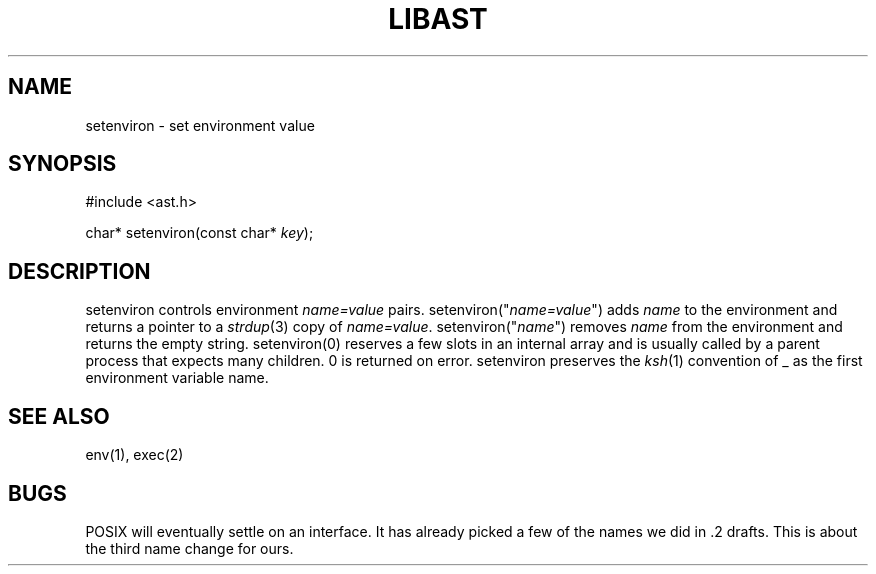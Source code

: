 .fp 5 CW
.de Af
.ds ;G \\*(;G\\f\\$1\\$3\\f\\$2
.if !\\$4 .Af \\$2 \\$1 "\\$4" "\\$5" "\\$6" "\\$7" "\\$8" "\\$9"
..
.de aF
.ie \\$3 .ft \\$1
.el \{\
.ds ;G \&
.nr ;G \\n(.f
.Af "\\$1" "\\$2" "\\$3" "\\$4" "\\$5" "\\$6" "\\$7" "\\$8" "\\$9"
\\*(;G
.ft \\n(;G \}
..
.de L
.aF 5 \\n(.f "\\$1" "\\$2" "\\$3" "\\$4" "\\$5" "\\$6" "\\$7"
..
.de LR
.aF 5 1 "\\$1" "\\$2" "\\$3" "\\$4" "\\$5" "\\$6" "\\$7"
..
.de RL
.aF 1 5 "\\$1" "\\$2" "\\$3" "\\$4" "\\$5" "\\$6" "\\$7"
..
.de EX		\" start example
.ta 1i 2i 3i 4i 5i 6i
.PP
.RS 
.PD 0
.ft 5
.nf
..
.de EE		\" end example
.fi
.ft
.PD
.RE
.PP
..
.TH LIBAST 3
.SH NAME
setenviron \- set environment value
.SH SYNOPSIS
.EX
#include <ast.h>

char*     setenviron(const char* \fIkey\fP);
.EE
.SH DESCRIPTION
.L setenviron
controls environment
.I name=value
pairs.
.L setenviron("\fIname=value\fP")
adds
.I name
to the environment and returns a pointer to a
.IR strdup (3)
copy of
.IR name=value .
.L setenviron("\fIname\fP")
removes
.I name
from the environment and returns the empty string.
.L setenviron(0)
reserves a few slots in an internal array and is usually called by
a parent process that expects many children.
0 is returned on error.
.L setenviron
preserves the
.IR ksh (1)
convention of
.L _
as the first environment variable name.
.SH "SEE ALSO"
env(1), exec(2)
.SH BUGS
POSIX will eventually settle on an interface.
It has already picked a few of the names we did in .2 drafts.
This is about the third name change for ours.
